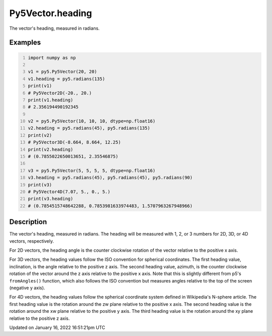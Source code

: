 Py5Vector.heading
=================

The vector's heading, measured in radians.

Examples
--------

.. raw:: html

    <div class="example-table">

.. raw:: html

    <div class="example-row"><div class="example-cell-image">

.. raw:: html

    </div><div class="example-cell-code">

.. code:: python
    :number-lines:

    import numpy as np

    v1 = py5.Py5Vector(20, 20)
    v1.heading = py5.radians(135)
    print(v1)
    # Py5Vector2D(-20., 20.)
    print(v1.heading)
    # 2.356194490192345

    v2 = py5.Py5Vector(10, 10, 10, dtype=np.float16)
    v2.heading = py5.radians(45), py5.radians(135)
    print(v2)
    # Py5Vector3D(-8.664, 8.664, 12.25)
    print(v2.heading)
    # (0.7855022650013651, 2.35546875)

    v3 = py5.Py5Vector(5, 5, 5, 5, dtype=np.float16)
    v3.heading = py5.radians(45), py5.radians(45), py5.radians(90)
    print(v3)
    # Py5Vector4D(7.07, 5., 0., 5.)
    print(v3.heading)
    # (0.7854515748642288, 0.7853981633974483, 1.5707963267948966)

.. raw:: html

    </div></div>

.. raw:: html

    </div>

Description
-----------

The vector's heading, measured in radians. The heading will be measured with 1, 2, or 3 numbers for 2D, 3D, or 4D vectors, respectively.

For 2D vectors, the heading angle is the counter clockwise rotation of the vector relative to the positive x axis.

For 3D vectors, the heading values follow the ISO convention for spherical coordinates. The first heading value, inclination, is the angle relative to the positive z axis. The second heading value, azimuth, is the counter clockwise rotation of the vector around the z axis relative to the positive x axis. Note that this is slightly different from p5's ``fromAngles()`` function, which also follows the ISO convention but measures angles relative to the top of the screen (negative y axis).

For 4D vectors, the heading values follow the spherical coordinate system defined in Wikipedia's N-sphere article. The first heading value is the rotation around the zw plane relative to the positive x axis. The second heading value is the rotation around the xw plane relative to the positive y axis. The third heading value is the rotation around the xy plane relative to the positive z axis.


Updated on January 16, 2022 16:51:21pm UTC

